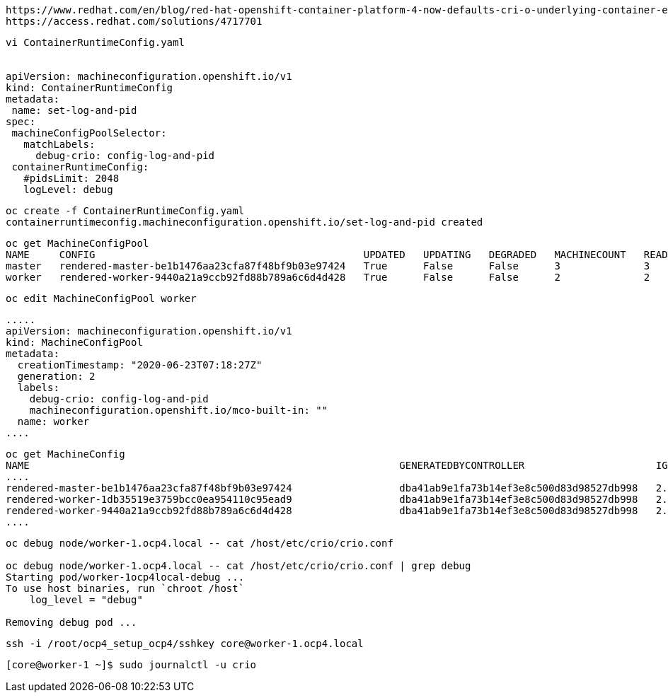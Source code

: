 
----
https://www.redhat.com/en/blog/red-hat-openshift-container-platform-4-now-defaults-cri-o-underlying-container-engine
https://access.redhat.com/solutions/4717701
----


----
vi ContainerRuntimeConfig.yaml


apiVersion: machineconfiguration.openshift.io/v1
kind: ContainerRuntimeConfig
metadata:
 name: set-log-and-pid
spec:
 machineConfigPoolSelector:
   matchLabels:
     debug-crio: config-log-and-pid
 containerRuntimeConfig:
   #pidsLimit: 2048
   logLevel: debug
----

----
oc create -f ContainerRuntimeConfig.yaml
containerruntimeconfig.machineconfiguration.openshift.io/set-log-and-pid created
----


----
oc get MachineConfigPool
NAME     CONFIG                                             UPDATED   UPDATING   DEGRADED   MACHINECOUNT   READYMACHINECOUNT   UPDATEDMACHINECOUNT   DEGRADEDMACHINECOUNT   AGE
master   rendered-master-be1b1476aa23cfa87f48bf9b03e97424   True      False      False      3              3                   3                     0                      3d10h
worker   rendered-worker-9440a21a9ccb92fd88b789a6c6d4d428   True      False      False      2              2                   2                     0                      3d10h
----


----
oc edit MachineConfigPool worker
----


----
.....
apiVersion: machineconfiguration.openshift.io/v1
kind: MachineConfigPool
metadata:
  creationTimestamp: "2020-06-23T07:18:27Z"
  generation: 2
  labels:
    debug-crio: config-log-and-pid
    machineconfiguration.openshift.io/mco-built-in: ""
  name: worker
....
----

----
oc get MachineConfig
NAME                                                              GENERATEDBYCONTROLLER                      IGNITIONVERSION   AGE
....
rendered-master-be1b1476aa23cfa87f48bf9b03e97424                  dba41ab9e1fa73b14ef3e8c500d83d98527db998   2.2.0             3d10h
rendered-worker-1db35519e3759bcc0ea954110c95ead9                  dba41ab9e1fa73b14ef3e8c500d83d98527db998   2.2.0             78s
rendered-worker-9440a21a9ccb92fd88b789a6c6d4d428                  dba41ab9e1fa73b14ef3e8c500d83d98527db998   2.2.0             3d10h
....
----


----
oc debug node/worker-1.ocp4.local -- cat /host/etc/crio/crio.conf

oc debug node/worker-1.ocp4.local -- cat /host/etc/crio/crio.conf | grep debug
Starting pod/worker-1ocp4local-debug ...
To use host binaries, run `chroot /host`
    log_level = "debug"

Removing debug pod ...
----


----
ssh -i /root/ocp4_setup_ocp4/sshkey core@worker-1.ocp4.local
----


----
[core@worker-1 ~]$ sudo journalctl -u crio
----
